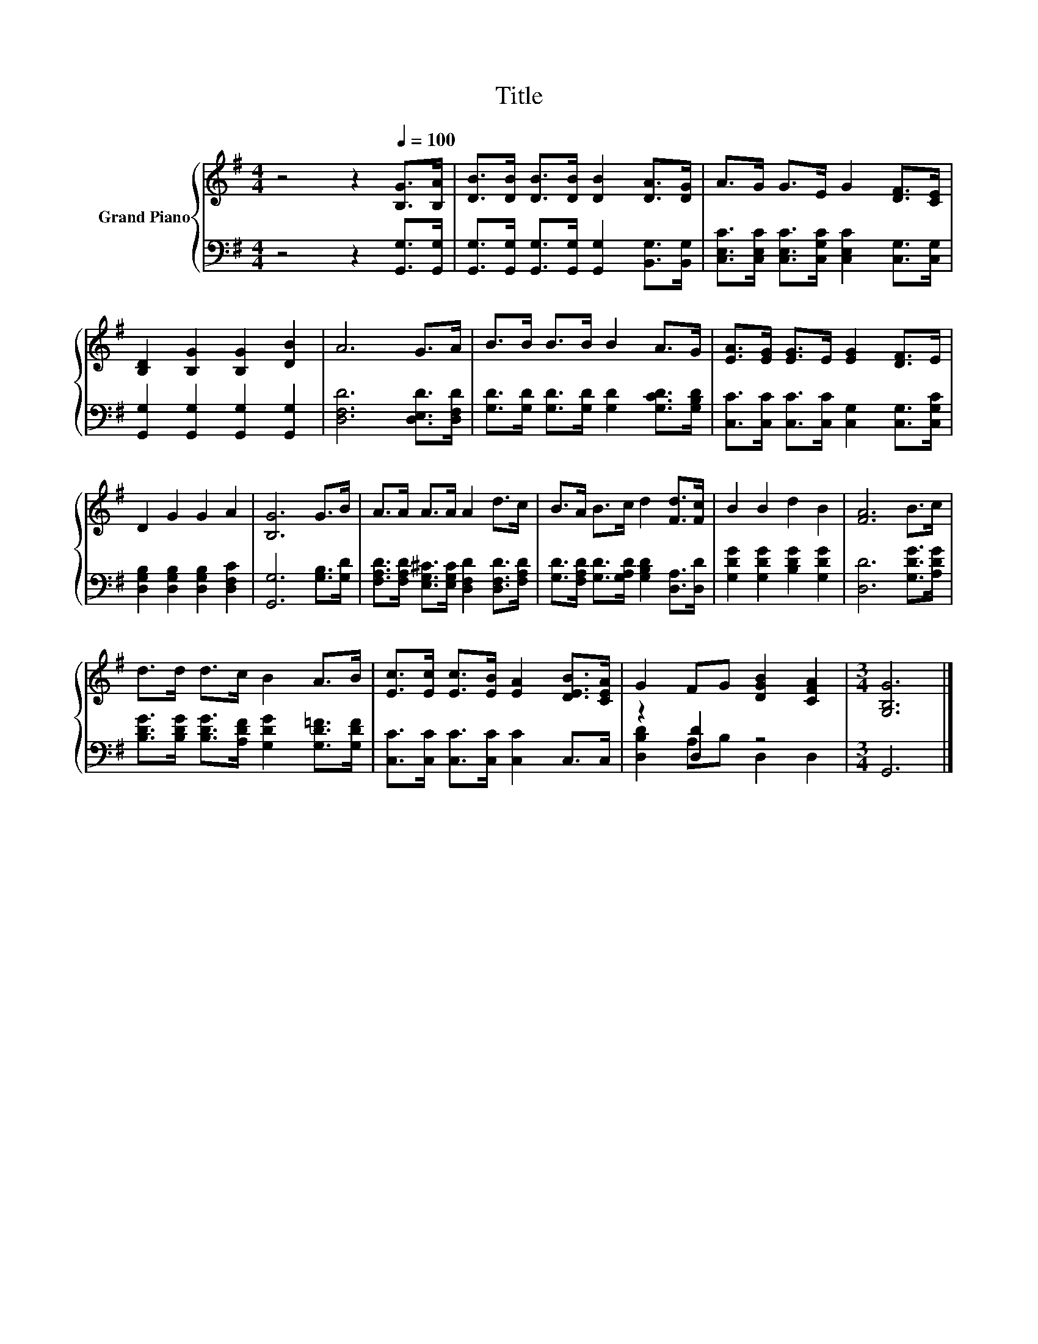 X:1
T:Title
%%score { 1 | ( 2 3 ) }
L:1/8
M:4/4
K:G
V:1 treble nm="Grand Piano"
V:2 bass 
V:3 bass 
V:1
 z4 z2[Q:1/4=100] [B,G]>[B,A] | [DB]>[DB] [DB]>[DB] [DB]2 [DA]>[DG] | A>G G>E G2 [DF]>[CE] | %3
 [B,D]2 [B,G]2 [B,G]2 [DB]2 | A6 G>A | B>B B>B B2 A>G | [EA]>[EG] [EG]>E [EG]2 [DF]>E | %7
 D2 G2 G2 A2 | [B,G]6 G>B | A>A A>A A2 d>c | B>A B>c d2 [Fd]>[Fc] | B2 B2 d2 B2 | [FA]6 B>c | %13
 d>d d>c B2 A>B | [Ec]>[Ec] [Ec]>[EB] [EA]2 [DEB]>[CEA] | G2 FG [DGB]2 [CFA]2 |[M:3/4] [G,B,G]6 |] %17
V:2
 z4 z2 [G,,G,]>[G,,G,] | [G,,G,]>[G,,G,] [G,,G,]>[G,,G,] [G,,G,]2 [B,,G,]>[B,,G,] | %2
 [C,E,C]>[C,E,C] [C,E,C]>[C,G,C] [C,E,C]2 [C,G,]>[C,G,] | [G,,G,]2 [G,,G,]2 [G,,G,]2 [G,,G,]2 | %4
 [D,F,D]6 [D,E,D]>[D,F,D] | [G,D]>[G,D] [G,D]>[G,D] [G,D]2 [G,CD]>[G,B,D] | %6
 [C,C]>[C,C] [C,C]>[C,C] [C,G,]2 [C,G,]>[C,G,C] | [D,G,B,]2 [D,G,B,]2 [D,G,B,]2 [D,F,C]2 | %8
 [G,,G,]6 [G,B,]>[G,D] | [F,A,D]>[F,A,D] [E,G,^C]>[E,G,C] [D,F,D]2 [D,F,D]>[F,A,D] | %10
 [G,D]>[F,A,D] [G,D]>[G,A,D] [G,B,D]2 [D,A,]>[D,D] | [G,DG]2 [G,DG]2 [B,DG]2 [G,DG]2 | %12
 [D,D]6 [G,DG]>[A,DG] | [B,DG]>[B,DG] [B,DG]>[A,DF] [G,DG]2 [G,D=F]>[G,DF] | %14
 [C,C]>[C,C] [C,C]>[C,C] [C,C]2 C,>C, | z2 [D,D]2 z4 |[M:3/4] G,,6 |] %17
V:3
 x8 | x8 | x8 | x8 | x8 | x8 | x8 | x8 | x8 | x8 | x8 | x8 | x8 | x8 | x8 | [D,B,D]2 A,B, D,2 D,2 | %16
[M:3/4] x6 |] %17

